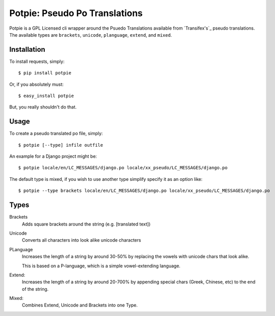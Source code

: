 Potpie: Pseudo Po Translations
==============================


Potpie is a GPL Licensed cli wrapper around the Psuedo Translations available
from `Transifex's`_ pseudo translations. The available types are ``brackets``,
``unicode``, ``planguage``, ``extend``, and ``mixed``.


Installation
------------

To install requests, simply: ::

    $ pip install potpie

Or, if you absolutely must: ::

    $ easy_install potpie

But, you really shouldn't do that.


Usage
-----

To create a pseudo translated po file, simply: ::

    $ potpie [--type] infile outfile

An example for a Django project might be: ::

    $ potpie locale/en/LC_MESSAGES/django.po locale/xx_pseudo/LC_MESSAGES/django.po

The default type is mixed, if you wish to use another type simplify specify it
as an option like: ::

    $ potpie --type brackets locale/en/LC_MESSAGES/django.po locale/xx_pseudo/LC_MESSAGES/django.po


Types
------

Brackets
    Adds square brackets around the string (e.g. [translated text])

Unicode
    Converts all characters into look alike unicode characters

PLanguage
    Increases the length of a string by around 30-50% by replacing the vowels with
    unicode chars that look alike.

    This is based on a P-language, which is a simple vowel-extending language.

Extend:
    Increases the length of a string by around 20-700% by appending special
    chars (Greek, Chinese, etc) to the end of the string.

Mixed:
    Combines Extend, Unicode and Brackets into one Type.

